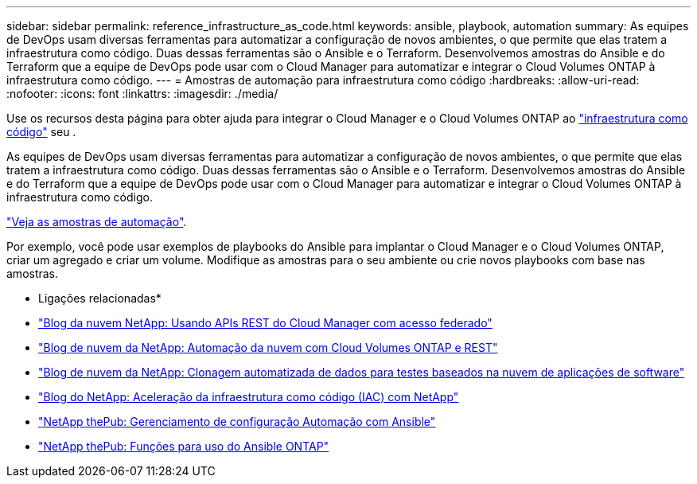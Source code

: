 ---
sidebar: sidebar 
permalink: reference_infrastructure_as_code.html 
keywords: ansible, playbook, automation 
summary: As equipes de DevOps usam diversas ferramentas para automatizar a configuração de novos ambientes, o que permite que elas tratem a infraestrutura como código. Duas dessas ferramentas são o Ansible e o Terraform. Desenvolvemos amostras do Ansible e do Terraform que a equipe de DevOps pode usar com o Cloud Manager para automatizar e integrar o Cloud Volumes ONTAP à infraestrutura como código. 
---
= Amostras de automação para infraestrutura como código
:hardbreaks:
:allow-uri-read: 
:nofooter: 
:icons: font
:linkattrs: 
:imagesdir: ./media/


[role="lead"]
Use os recursos desta página para obter ajuda para integrar o Cloud Manager e o Cloud Volumes ONTAP ao https://www.netapp.com/us/info/what-is-infrastructure-as-code-iac.aspx["infraestrutura como código"^] seu .

As equipes de DevOps usam diversas ferramentas para automatizar a configuração de novos ambientes, o que permite que elas tratem a infraestrutura como código. Duas dessas ferramentas são o Ansible e o Terraform. Desenvolvemos amostras do Ansible e do Terraform que a equipe de DevOps pode usar com o Cloud Manager para automatizar e integrar o Cloud Volumes ONTAP à infraestrutura como código.

https://github.com/edarzi/cloud-manager-automation-samples["Veja as amostras de automação"^].

Por exemplo, você pode usar exemplos de playbooks do Ansible para implantar o Cloud Manager e o Cloud Volumes ONTAP, criar um agregado e criar um volume. Modifique as amostras para o seu ambiente ou crie novos playbooks com base nas amostras.

* Ligações relacionadas*

* https://cloud.netapp.com/blog/using-cloud-manager-rest-apis-with-federated-access["Blog da nuvem NetApp: Usando APIs REST do Cloud Manager com acesso federado"^]
* https://cloud.netapp.com/blog/cloud-automation-with-cloud-volumes-ontap-rest["Blog de nuvem da NetApp: Automação da nuvem com Cloud Volumes ONTAP e REST"^]
* https://cloud.netapp.com/blog/automated-data-cloning-for-cloud-based-testing["Blog de nuvem da NetApp: Clonagem automatizada de dados para testes baseados na nuvem de aplicações de software"^]
* https://blog.netapp.com/infrastructure-as-code-accelerated-with-ansible-netapp/["Blog do NetApp: Aceleração da infraestrutura como código (IAC) com NetApp"^]
* https://netapp.io/configuration-management-and-automation/["NetApp thePub: Gerenciamento de configuração  Automação com Ansible"^]
* https://netapp.io/2019/03/25/simplicity-at-its-finest-roles-for-ansible-ontap-use/["NetApp thePub: Funções para uso do Ansible ONTAP"^]


